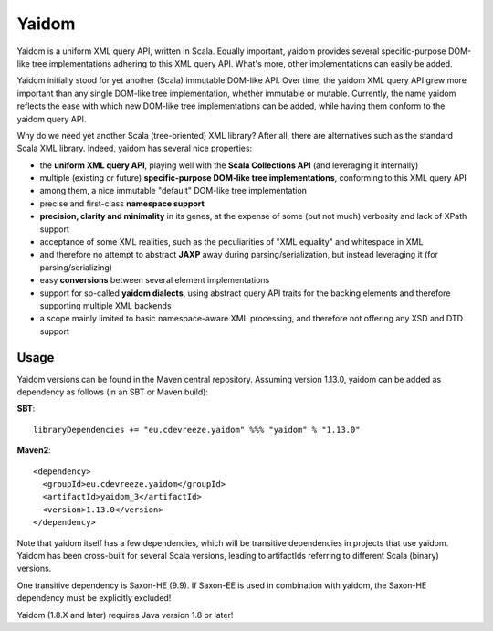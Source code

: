 ======
Yaidom
======

Yaidom is a uniform XML query API, written in Scala. Equally important, yaidom provides several specific-purpose DOM-like tree
implementations adhering to this XML query API. What's more, other implementations can easily be added.

Yaidom initially stood for yet another (Scala) immutable DOM-like API. Over time, the yaidom XML query API grew more important
than any single DOM-like tree implementation, whether immutable or mutable. Currently, the name yaidom reflects the ease with which
new DOM-like tree implementations can be added, while having them conform to the yaidom query API.

Why do we need yet another Scala (tree-oriented) XML library? After all, there are alternatives such as the standard Scala XML library.
Indeed, yaidom has several nice properties:

* the **uniform XML query API**, playing well with the **Scala Collections API** (and leveraging it internally)
* multiple (existing or future) **specific-purpose DOM-like tree implementations**, conforming to this XML query API
* among them, a nice immutable "default" DOM-like tree implementation
* precise and first-class **namespace support**
* **precision, clarity and minimality** in its genes, at the expense of some (but not much) verbosity and lack of XPath support
* acceptance of some XML realities, such as the peculiarities of "XML equality" and whitespace in XML
* and therefore no attempt to abstract **JAXP** away during parsing/serialization, but instead leveraging it (for parsing/serializing)
* easy **conversions** between several element implementations
* support for so-called **yaidom dialects**, using abstract query API traits for the backing elements and therefore supporting multiple XML backends
* a scope mainly limited to basic namespace-aware XML processing, and therefore not offering any XSD and DTD support

Usage
=====

Yaidom versions can be found in the Maven central repository. Assuming version 1.13.0, yaidom can be added as dependency
as follows (in an SBT or Maven build):

**SBT**::

    libraryDependencies += "eu.cdevreeze.yaidom" %%% "yaidom" % "1.13.0"

**Maven2**::

    <dependency>
      <groupId>eu.cdevreeze.yaidom</groupId>
      <artifactId>yaidom_3</artifactId>
      <version>1.13.0</version>
    </dependency>

Note that yaidom itself has a few dependencies, which will be transitive dependencies in projects that use yaidom.
Yaidom has been cross-built for several Scala versions, leading to artifactIds referring to different Scala (binary) versions.

One transitive dependency is Saxon-HE (9.9). If Saxon-EE is used in combination with yaidom, the Saxon-HE dependency must
be explicitly excluded!

Yaidom (1.8.X and later) requires Java version 1.8 or later!
